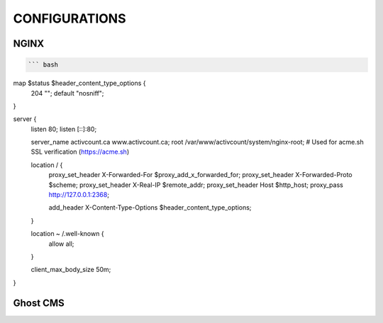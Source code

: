 CONFIGURATIONS
==================

NGINX
------------------

.. code-block:: bash

    ``` bash 
map $status $header_content_type_options {
    204 "";
    default "nosniff";
}

server {
    listen 80;
    listen [::]:80;

    server_name activcount.ca www.activcount.ca;
    root /var/www/activcount/system/nginx-root; # Used for acme.sh SSL verification (https://acme.sh)

    location / {
        proxy_set_header X-Forwarded-For $proxy_add_x_forwarded_for;
        proxy_set_header X-Forwarded-Proto $scheme;
        proxy_set_header X-Real-IP $remote_addr;
        proxy_set_header Host $http_host;
        proxy_pass http://127.0.0.1:2368;

        add_header X-Content-Type-Options $header_content_type_options;
    }

    location ~ /.well-known {
        allow all;
    }

    client_max_body_size 50m;
}

Ghost CMS
------------------


.. code-block:: json

    